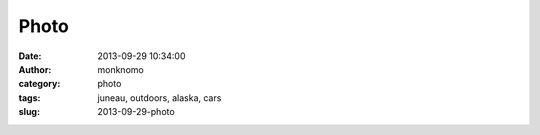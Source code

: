 Photo
#####
:date: 2013-09-29 10:34:00
:author: monknomo
:category: photo
:tags: juneau, outdoors, alaska, cars
:slug: 2013-09-29-photo

|image0|

|image1|

|image2|

.. |image0| image:: http://24.media.tumblr.com/8b1b1cc349afb57023e51e776a6c881f/tumblr_mtwgxxMprC1r4lov5o2_1280.jpg
.. |image1| image:: http://31.media.tumblr.com/aaa49b5b7e762ab5fe4656aa0aa50eb5/tumblr_mtwgxxMprC1r4lov5o1_1280.jpg
.. |image2| image:: http://31.media.tumblr.com/de25f65e17ea5b0618db4b9338f905d6/tumblr_mtwgxxMprC1r4lov5o3_1280.jpg
